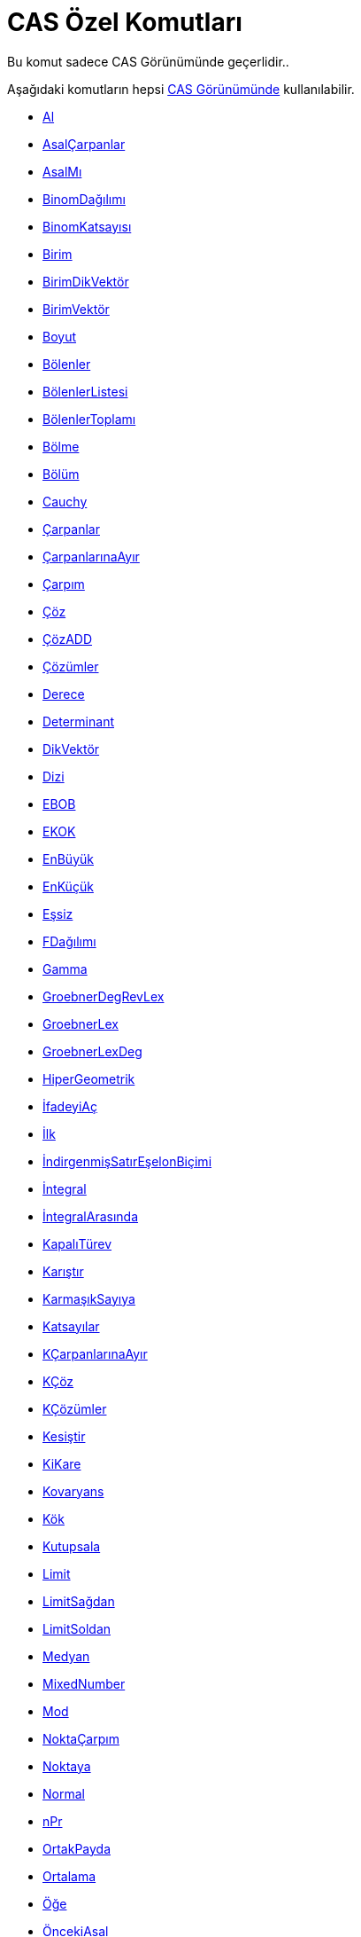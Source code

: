 = CAS Özel Komutları
ifdef::env-github[:imagesdir: /tr/modules/ROOT/assets/images]

Bu komut sadece CAS Görünümünde geçerlidir..

Aşağıdaki komutların hepsi xref:/CAS_Görünümü.adoc[CAS Görünümünde] kullanılabilir.

* xref:/commands/Al.adoc[Al]
* xref:/commands/AsalÇarpanlar.adoc[AsalÇarpanlar]
* xref:/commands/AsalMı.adoc[AsalMı]
* xref:/commands/BinomDağılımı.adoc[BinomDağılımı]
* xref:/commands/BinomKatsayısı.adoc[BinomKatsayısı]
* xref:/commands/Birim.adoc[Birim]
* xref:/commands/BirimDikVektör.adoc[BirimDikVektör]
* xref:/commands/BirimVektör.adoc[BirimVektör]
* xref:/commands/Boyut.adoc[Boyut]
* xref:/commands/Bölenler.adoc[Bölenler]
* xref:/commands/BölenlerListesi.adoc[BölenlerListesi]
* xref:/commands/BölenlerToplamı.adoc[BölenlerToplamı]
* xref:/s_index_php?title=Bölme_Komut_action=edit_redlink=1.adoc[Bölme]
* xref:/commands/Bölüm.adoc[Bölüm]
* xref:/commands/Cauchy.adoc[Cauchy]
* xref:/commands/Çarpanlar.adoc[Çarpanlar]
* xref:/commands/ÇarpanlarınaAyır.adoc[ÇarpanlarınaAyır]
* xref:/commands/Çarpım.adoc[Çarpım]
* xref:/commands/Çöz.adoc[Çöz]
* xref:/commands/ÇözADD.adoc[ÇözADD]
* xref:/commands/Çözümler.adoc[Çözümler]
* xref:/commands/Derece.adoc[Derece]
* xref:/commands/Determinant.adoc[Determinant]
* xref:/commands/DikVektör.adoc[DikVektör]
* xref:/commands/Dizi.adoc[Dizi]
* xref:/commands/EBOB.adoc[EBOB]
* xref:/commands/EKOK.adoc[EKOK]
* xref:/commands/EnBüyük.adoc[EnBüyük]
* xref:/commands/EnKüçük.adoc[EnKüçük]
* xref:/commands/Eşsiz.adoc[Eşsiz]
* xref:/commands/FDağılımı.adoc[FDağılımı]
* xref:/commands/Gamma.adoc[Gamma]
* xref:/s_index_php?title=GroebnerDegRevLex_Komut_action=edit_redlink=1.adoc[GroebnerDegRevLex]
* xref:/s_index_php?title=GroebnerLex_Komut_action=edit_redlink=1.adoc[GroebnerLex]
* xref:/s_index_php?title=GroebnerLexDeg_Komut_action=edit_redlink=1.adoc[GroebnerLexDeg]
* xref:/s_index_php?title=HiperGeometrik_Komut_action=edit_redlink=1.adoc[HiperGeometrik]

* xref:/commands/İfadeyiAç.adoc[İfadeyiAç]
* xref:/commands/İlk.adoc[İlk]
* xref:/commands/İndirgenmişSatırEşelonBiçimi.adoc[İndirgenmişSatırEşelonBiçimi]
* xref:/commands/İntegral.adoc[İntegral]
* xref:/commands/İntegralArasında.adoc[İntegralArasında]
* xref:/commands/KapalıTürev.adoc[KapalıTürev]
* xref:/commands/Karıştır.adoc[Karıştır]
* xref:/s_index_php?title=KarmaşıkSayıya_Komut_action=edit_redlink=1.adoc[KarmaşıkSayıya]
* xref:/commands/Katsayılar.adoc[Katsayılar]
* xref:/commands/KÇarpanlarınaAyır.adoc[KÇarpanlarınaAyır]
* xref:/commands/KÇöz.adoc[KÇöz]
* xref:/commands/KÇözümler.adoc[KÇözümler]
* xref:/commands/Kesiştir.adoc[Kesiştir]
* xref:/commands/KiKare.adoc[KiKare]
* xref:/commands/Kovaryans.adoc[Kovaryans]
* xref:/commands/Kök.adoc[Kök]
* xref:/commands/Kutupsala.adoc[Kutupsala]
* xref:/commands/Limit.adoc[Limit]
* xref:/commands/LimitSağdan.adoc[LimitSağdan]
* xref:/commands/LimitSoldan.adoc[LimitSoldan]
* xref:/s_index_php?title=Medyan_Komut_action=edit_redlink=1.adoc[Medyan]
* xref:/s_index_php?title=MixedNumber_Komut_action=edit_redlink=1.adoc[MixedNumber]
* xref:/commands/Mod.adoc[Mod]
* xref:/s_index_php?title=NoktaÇarpım_Komut_action=edit_redlink=1.adoc[NoktaÇarpım]
* xref:/s_index_php?title=Noktaya_Komut_action=edit_redlink=1.adoc[Noktaya]
* xref:/commands/Normal.adoc[Normal]
* xref:/commands/NPr.adoc[nPr]
* xref:/commands/OrtakPayda.adoc[OrtakPayda]
* xref:/commands/Ortalama.adoc[Ortalama]
* xref:/commands/Öğe.adoc[Öğe]
* xref:/commands/ÖncekiAsal.adoc[ÖncekiAsal]
* xref:/commands/Örneklem.adoc[Örneklem]
* xref:/commands/ÖrneklemSS.adoc[ÖrneklemSS]
* xref:/commands/ÖrneklemVaryans.adoc[ÖrneklemVaryans]
* xref:/s_index_php?title=PartialFractions_Komut_action=edit_redlink=1.adoc[PartialFractions]
* xref:/commands/Pascal.adoc[Pascal]
* xref:/commands/Pay.adoc[Pay]
* xref:/commands/Payda.adoc[Payda]
* xref:/commands/Poisson.adoc[Poisson]

* xref:/s_index_php?title=RastgeleArasında_Komut_action=edit_redlink=1.adoc[RastgeleArasında]
* xref:/commands/RastgeleBinom.adoc[RastgeleBinom]
* xref:/commands/RastgeleNormal.adoc[RastgeleNormal]
* xref:/commands/RastgeleÖğe.adoc[RastgeleÖğe]
* xref:/commands/RastgelePoisson.adoc[RastgelePoisson]
* xref:/commands/RastgelePolinom.adoc[RastgelePolinom]
* xref:/s_index_php?title=Rationalize_Komut_action=edit_redlink=1.adoc[Rationalize]
* xref:/commands/Sadeleştir.adoc[Sadeleştir]
* xref:/commands/SağTaraf.adoc[SağTaraf]
* xref:/commands/Sayısal.adoc[Sayısal]
* xref:/commands/SÇöz.adoc[SÇöz]
* xref:/commands/SÇözümler.adoc[SÇözümler]
* xref:/commands/Sil.adoc[Sil]
* xref:/commands/Sİntegral.adoc[Sİntegral]
* xref:/commands/SolTaraf.adoc[SolTaraf]
* xref:/commands/Son.adoc[Son]
* xref:/commands/SonrakiAsal.adoc[SonrakiAsal]
* xref:/commands/SS.adoc[SS]
* xref:/commands/TaylorPolinomu.adoc[TaylorPolinomu]
* xref:/s_index_php?title=TDağılım_Komut_action=edit_redlink=1.adoc[TDağılım]
* xref:/commands/TersiniAl.adoc[TersiniAl]
* xref:/commands/Toplam.adoc[Toplam]
* xref:/commands/Transpoz.adoc[Transpoz]
* xref:/commands/Türev.adoc[Türev]
* xref:/commands/UydurKuvvet.adoc[UydurKuvvet]
* xref:/commands/UydurLog.adoc[UydurLog]
* xref:/commands/UydurPolinom.adoc[UydurPolinom]
* xref:/commands/UydurSin.adoc[UydurSin]
* xref:/commands/UydurÜstel.adoc[UydurÜstel]
* xref:/commands/Uzunluk.adoc[Uzunluk]
* xref:/commands/Üstel.adoc[Üstel]
* xref:/s_index_php?title=Üstele_Komut_action=edit_redlink=1.adoc[Üstele]
* xref:/commands/Varyans.adoc[Varyans]
* xref:/s_index_php?title=VektörelÇarpım_Komut_action=edit_redlink=1.adoc[VektörelÇarpım]
* xref:/commands/Weibull.adoc[Weibull]
* xref:/commands/YerineKoy.adoc[YerineKoy]
* xref:/s_index_php?title=YokEt_Komut_action=edit_redlink=1.adoc[YokEt]
* xref:/commands/Zipf.adoc[Zipf]
